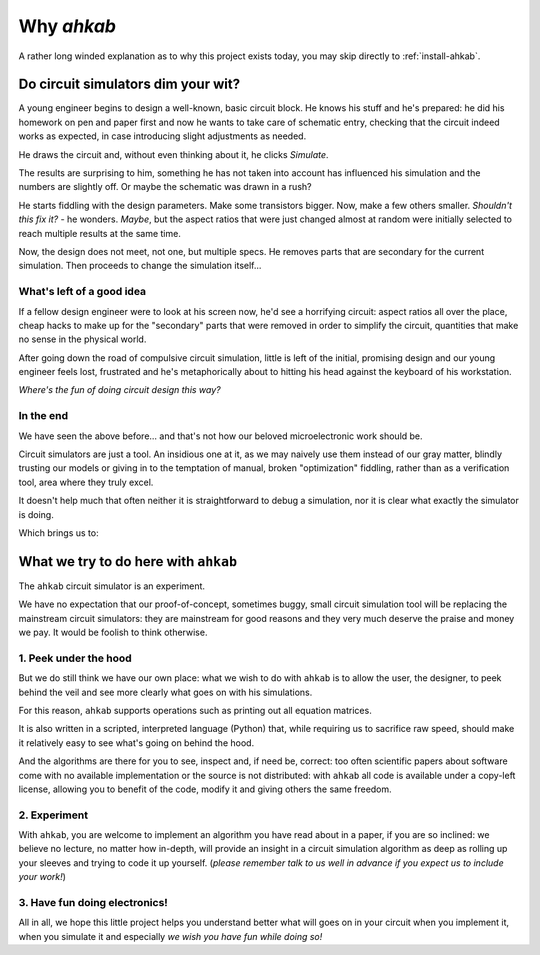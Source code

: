 Why `ahkab`
===========

A rather long winded explanation as to why this project exists today, you may
skip directly to :ref:`install-ahkab`.

Do circuit simulators dim your wit?
-----------------------------------

A young engineer begins to design a well-known, basic circuit block. He
knows his stuff and he's prepared: he did his homework on pen and paper
first and now he wants to take care of schematic entry, checking that the
circuit indeed works as expected, in case introducing slight adjustments as
needed.

.. image:: ../images/mixer-sb.png
   :alt: A basic circuit block
   :align: center

He draws the circuit and, without even thinking about it, he clicks *Simulate*.

The results are surprising to him, something he has not taken into account has
influenced his simulation and the numbers are slightly off. Or maybe the
schematic was drawn in a rush?

He starts fiddling with the design parameters. Make some transistors
bigger. Now, make a few others smaller. *Shouldn't this fix it?* - he
wonders. *Maybe*, but the aspect ratios that were just changed almost at
random were initially selected to reach multiple results at the same
time.

Now, the design does not meet, not one, but multiple specs. He removes parts
that are secondary for the current simulation. Then proceeds to change the
simulation itself...

What's left of a good idea
''''''''''''''''''''''''''

If a fellow design engineer were to look at his screen now, he'd see a
horrifying circuit: aspect ratios all over the place, cheap hacks to
make up for the "secondary" parts that were removed in order to simplify
the circuit, quantities that make no sense in the physical world.

After going down the road of compulsive circuit simulation, little is
left of the initial, promising design and our young engineer feels lost,
frustrated and he's metaphorically about to hitting his head against the
keyboard of his workstation.

*Where's the fun of doing circuit design this way?*

In the end
''''''''''

We have seen the above before... and that's not how our beloved
microelectronic work should be.

Circuit simulators are just a tool. An insidious one at it, as we may naively
use them instead of our gray matter, blindly trusting our models or giving in to
the temptation of manual, broken "optimization" fiddling, rather than as a
verification tool, area where they truly excel.

It doesn't help much that often neither it is straightforward to debug a
simulation, nor it is clear what exactly the simulator is doing.

Which brings us to:

What we try to do here with ``ahkab``
-------------------------------------

The ``ahkab`` circuit simulator is an experiment.

We have no expectation that our proof-of-concept, sometimes buggy, small
circuit simulation tool will be replacing the mainstream circuit simulators:
they are mainstream for good reasons and they very much deserve the praise and
money we pay. It would be foolish to think otherwise.

1. Peek under the hood
''''''''''''''''''''''

But we do still think we have our own place: what we wish to do with
``ahkab`` is to allow the user, the designer, to peek behind the veil
and see more clearly what goes on with his simulations.

For this reason, ``ahkab`` supports operations such as printing out all
equation matrices.

It is also written in a scripted, interpreted language (Python) that,
while requiring us to sacrifice raw speed, should make it relatively
easy to see what's going on behind the hood.

And the algorithms are there for you to see, inspect and, if need be,
correct: too often scientific papers about software come with no
available implementation or the source is not distributed: with
``ahkab`` all code is available under a copy-left license, allowing you
to benefit of the code, modify it and giving others the same freedom.

2. Experiment
'''''''''''''

With ``ahkab``, you are welcome to implement an algorithm you have read
about in a paper, if you are so inclined: we believe no lecture, no
matter how in-depth, will provide an insight in a circuit simulation
algorithm as deep as rolling up your sleeves and trying to code it up
yourself. (*please remember talk to us well in advance if you expect us
to include your work!*)

3. Have fun doing electronics!
''''''''''''''''''''''''''''''

All in all, we hope this little project helps you understand better what
will goes on in your circuit when you implement it, when you simulate it
and especially *we wish you have fun while doing so!*

